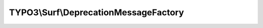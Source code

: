 --------------------------------------
TYPO3\\Surf\\DeprecationMessageFactory
--------------------------------------

.. php:namespace: TYPO3\\Surf

.. php:class:: DeprecationMessageFactory

    .. php:method:: createDeprecationWarningForCoreApiUsage()

        :returns: string

    .. php:method:: createGenericDeprecationWarningForTask($className, $versionOfSurfToRemoveTask = '3.0.0')

        :type $className: string
        :param $className:
        :type $versionOfSurfToRemoveTask: string
        :param $versionOfSurfToRemoveTask:
        :returns: string
